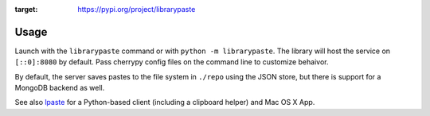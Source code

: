 .. image:: https://img.shields.io/pypi/v/librarypaste.svg
:target: https://pypi.org/project/librarypaste

.. image:: https://img.shields.io/pypi/pyversions/librarypaste.svg

.. image:: https://img.shields.io/travis/yougov/librarypaste/master.svg
   :target: https://travis-ci.org/yougov/librarypaste

.. .. image:: https://img.shields.io/appveyor/ci/jaraco/skeleton/master.svg
..    :target: https://ci.appveyor.com/project/jaraco/skeleton/branch/master

.. .. image:: https://readthedocs.org/projects/skeleton/badge/?version=latest
..    :target: https://skeleton.readthedocs.io/en/latest/?badge=latest

Usage
=====

Launch with the ``librarypaste``
command or with ``python -m librarypaste``. The library will host the service
on ``[::0]:8080`` by default. Pass cherrypy config files on the command line
to customize behaivor.

By default, the server saves pastes to the file system  in ``./repo`` using the
JSON store, but there is support for a MongoDB backend as well.

See also `lpaste <https://pypi.org/project/lpaste>`_ for a Python-based
client (including a clipboard helper) and Mac OS X App.
